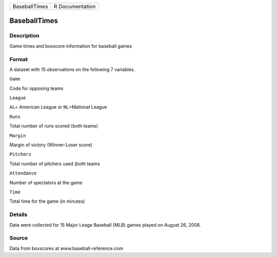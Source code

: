 +-----------------+-------------------+
| BaseballTimes   | R Documentation   |
+-----------------+-------------------+

BaseballTimes
-------------

Description
~~~~~~~~~~~

Game times and boxscore information for baseball games

Format
~~~~~~

A dataset with 15 observations on the following 7 variables.

``Game``

Code for opposing teams

``League``

``AL``\ = American League or ``NL``\ =Mational League

``Runs``

Total number of runs scored (both teams)

``Margin``

Margin of victory (Winner-Loser score)

``Pitchers``

Total number of pitchers used (both teams

``Attendance``

Number of spectators at the game

``Time``

Total time for the game (in minutes)

Details
~~~~~~~

Data were collected for 15 Major Leage Baseball (MLB) games played on
August 26, 2008.

Source
~~~~~~

Data from boxscores at www.baseball-reference.com

